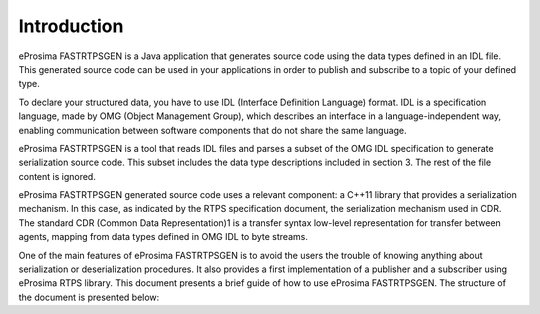 Introduction
============

eProsima FASTRTPSGEN is a Java application that generates source code using the data types defined in an IDL file. This generated source code can be used in your applications in order to publish and subscribe to a topic of your defined type.

To declare your structured data, you have to use IDL (Interface Definition Language) format. IDL is a specification language, made by OMG (Object Management Group), which describes an interface in a language-independent way, enabling communication between software components that do not share the same language.

eProsima FASTRTPSGEN is a tool that reads IDL files and parses a subset of the OMG IDL specification to generate serialization source code. This subset includes the data type descriptions included in section 3. The rest of the file content is ignored.

eProsima FASTRTPSGEN generated source code uses a relevant component: a C++11 library that provides a serialization mechanism. In this case, as indicated by the RTPS specification document, the serialization mechanism used in CDR. The standard CDR (Common Data Representation)1 is a transfer syntax low-level representation for transfer between agents, mapping from data types defined in OMG IDL to byte streams. 

One of the main features of eProsima FASTRTPSGEN is to avoid the users the trouble of knowing anything about serialization or deserialization procedures. It also provides a first implementation of a publisher and a subscriber using eProsima RTPS library.
This document presents a brief guide of how to use eProsima FASTRTPSGEN. The structure of the document is presented below:

